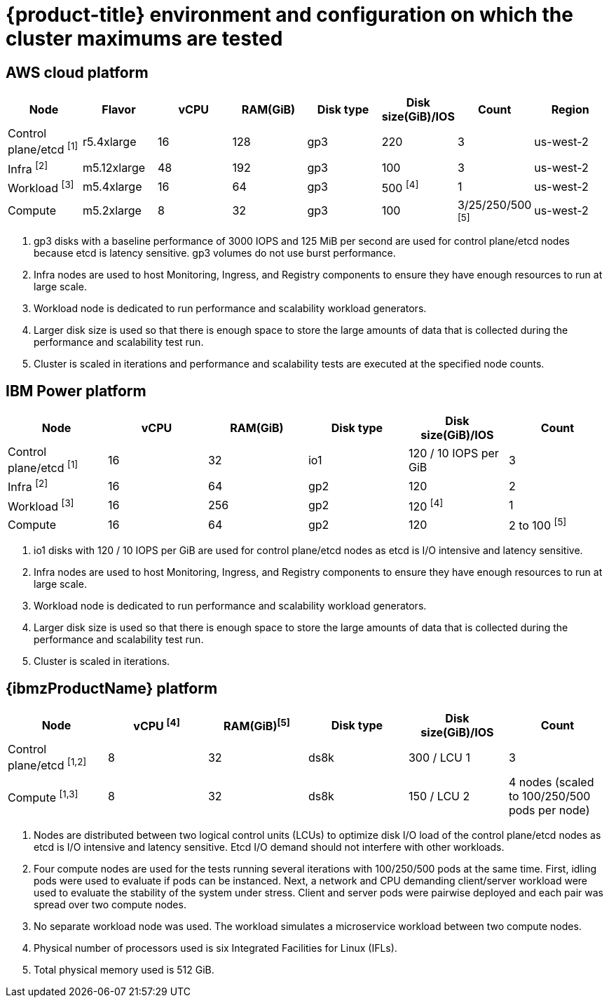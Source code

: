 // Module included in the following assemblies:
//
// * scalability_and_performance/planning-your-environment-according-to-object-maximums.adoc

[id="cluster-maximums-environment_{context}"]
= {product-title} environment and configuration on which the cluster maximums are tested

== AWS cloud platform

[options="header",cols="8*"]
|===
| Node |Flavor |vCPU |RAM(GiB) |Disk type|Disk size(GiB)/IOS |Count |Region

| Control plane/etcd ^[1]^
| r5.4xlarge
| 16
| 128
| gp3
| 220
| 3
| us-west-2

| Infra ^[2]^
| m5.12xlarge
| 48
| 192
| gp3
| 100
| 3
| us-west-2

| Workload ^[3]^
| m5.4xlarge
| 16
| 64
| gp3
| 500 ^[4]^
| 1
| us-west-2

| Compute
| m5.2xlarge
| 8
| 32
| gp3
| 100
| 3/25/250/500 ^[5]^
| us-west-2

|===
[.small]
--
1. gp3 disks with a baseline performance of 3000 IOPS and 125 MiB per second are used for control plane/etcd nodes because etcd is latency sensitive. gp3 volumes do not use burst performance.
2. Infra nodes are used to host Monitoring, Ingress, and Registry components to ensure they have enough resources to run at large scale.
3. Workload node is dedicated to run performance and scalability workload generators.
4. Larger disk size is used so that there is enough space to store the large amounts of data that is collected during the performance and scalability test run.
5. Cluster is scaled in iterations and performance and scalability tests are executed at the specified node counts.
--

== IBM Power platform

[options="header",cols="6*"]
|===
| Node |vCPU |RAM(GiB) |Disk type|Disk size(GiB)/IOS |Count

| Control plane/etcd ^[1]^
| 16
| 32
| io1
| 120 / 10 IOPS per GiB
| 3

| Infra ^[2]^
| 16
| 64
| gp2
| 120
| 2

| Workload ^[3]^
| 16
| 256
| gp2
| 120 ^[4]^
| 1

| Compute
| 16
| 64
| gp2
| 120
| 2 to 100 ^[5]^

|===
[.small]
--
1. io1 disks with 120 / 10 IOPS per GiB are used for control plane/etcd nodes as etcd is I/O intensive and latency sensitive.
2. Infra nodes are used to host Monitoring, Ingress, and Registry components to ensure they have enough resources to run at large scale.
3. Workload node is dedicated to run performance and scalability workload generators.
4. Larger disk size is used so that there is enough space to store the large amounts of data that is collected during the performance and scalability test run.
5. Cluster is scaled in iterations.
--

== {ibmzProductName} platform

[options="header",cols="6*"]
|===
| Node |vCPU ^[4]^ |RAM(GiB)^[5]^|Disk type|Disk size(GiB)/IOS |Count

| Control plane/etcd ^[1,2]^
| 8
| 32
| ds8k
| 300 / LCU 1
| 3

| Compute ^[1,3]^
| 8
| 32
| ds8k
| 150 / LCU 2
| 4 nodes (scaled to 100/250/500 pods per node) 

|===
[.small]
--
1. Nodes are distributed between two logical control units (LCUs) to optimize disk I/O load of the control plane/etcd nodes as etcd is I/O intensive and latency sensitive. Etcd I/O demand should not interfere with other workloads.
2. Four compute nodes are used for the tests running several iterations with 100/250/500 pods at the same time. First, idling pods were used to evaluate if pods can be instanced. Next, a network and CPU demanding client/server workload were used to evaluate the stability of the system under stress. Client and server pods were pairwise deployed and each pair was spread over two compute nodes.
3. No separate workload node was used. The workload simulates a microservice workload between two compute nodes.
4. Physical number of processors used is six Integrated Facilities for Linux (IFLs).
5. Total physical memory used is 512 GiB.
--
